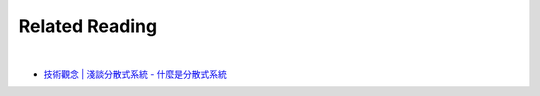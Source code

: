 Related Reading
=================

|

- `技術觀念 | 淺談分散式系統 - 什麼是分散式系統 <https://morosedog.gitlab.io/technology-20200228-tech-5/>`_





